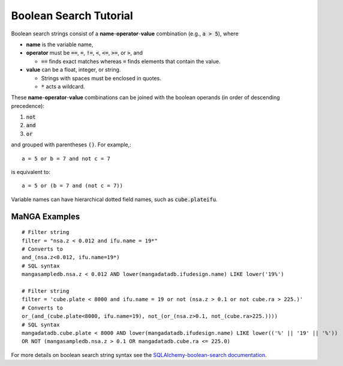
.. _marvin-sqlboolean:

Boolean Search Tutorial
=======================

Boolean search strings consist of a **name**-**operator**-**value** combination
(e.g., :code:`a > 5`), where

* **name** is the variable name,

* **operator** must be  :code:`==`, :code:`=`, :code:`!=`, :code:`<`,
  :code:`<=`, :code:`>=`, or :code:`>`, and

  * :code:`==` finds exact matches whereas :code:`=` finds elements that contain
    the value.

* **value** can be a float, integer, or string.

  * Strings with spaces must be enclosed in quotes.

  * :code:`*` acts a wildcard.

These **name**-**operator**-**value** combinations can be joined with the
boolean operands (in order of descending precedence):

1. :code:`not`
2. :code:`and`
3. :code:`or`

and grouped with parentheses :code:`()`. For example,::

    a = 5 or b = 7 and not c = 7

is equivalent to::

    a = 5 or (b = 7 and (not c = 7))

Variable names can have hierarchical dotted field names, such as
:code:`cube.plateifu`.

.. _marvin-filter-examples:

MaNGA Examples
--------------
::

    # Filter string
    filter = "nsa.z < 0.012 and ifu.name = 19*"
    # Converts to
    and_(nsa.z<0.012, ifu.name=19*)
    # SQL syntax
    mangasampledb.nsa.z < 0.012 AND lower(mangadatadb.ifudesign.name) LIKE lower('19%')

    # Filter string
    filter = 'cube.plate < 8000 and ifu.name = 19 or not (nsa.z > 0.1 or not cube.ra > 225.)'
    # Converts to
    or_(and_(cube.plate<8000, ifu.name=19), not_(or_(nsa.z>0.1, not_(cube.ra>225.))))
    # SQL syntax
    mangadatadb.cube.plate < 8000 AND lower(mangadatadb.ifudesign.name) LIKE lower(('%' || '19' || '%'))
    OR NOT (mangasampledb.nsa.z > 0.1 OR mangadatadb.cube.ra <= 225.0)


For more details on boolean search string syntax see the
`SQLAlchemy-boolean-search documentation
<http://sqlalchemy-boolean-search.readthedocs.io/en/latest/>`_.
